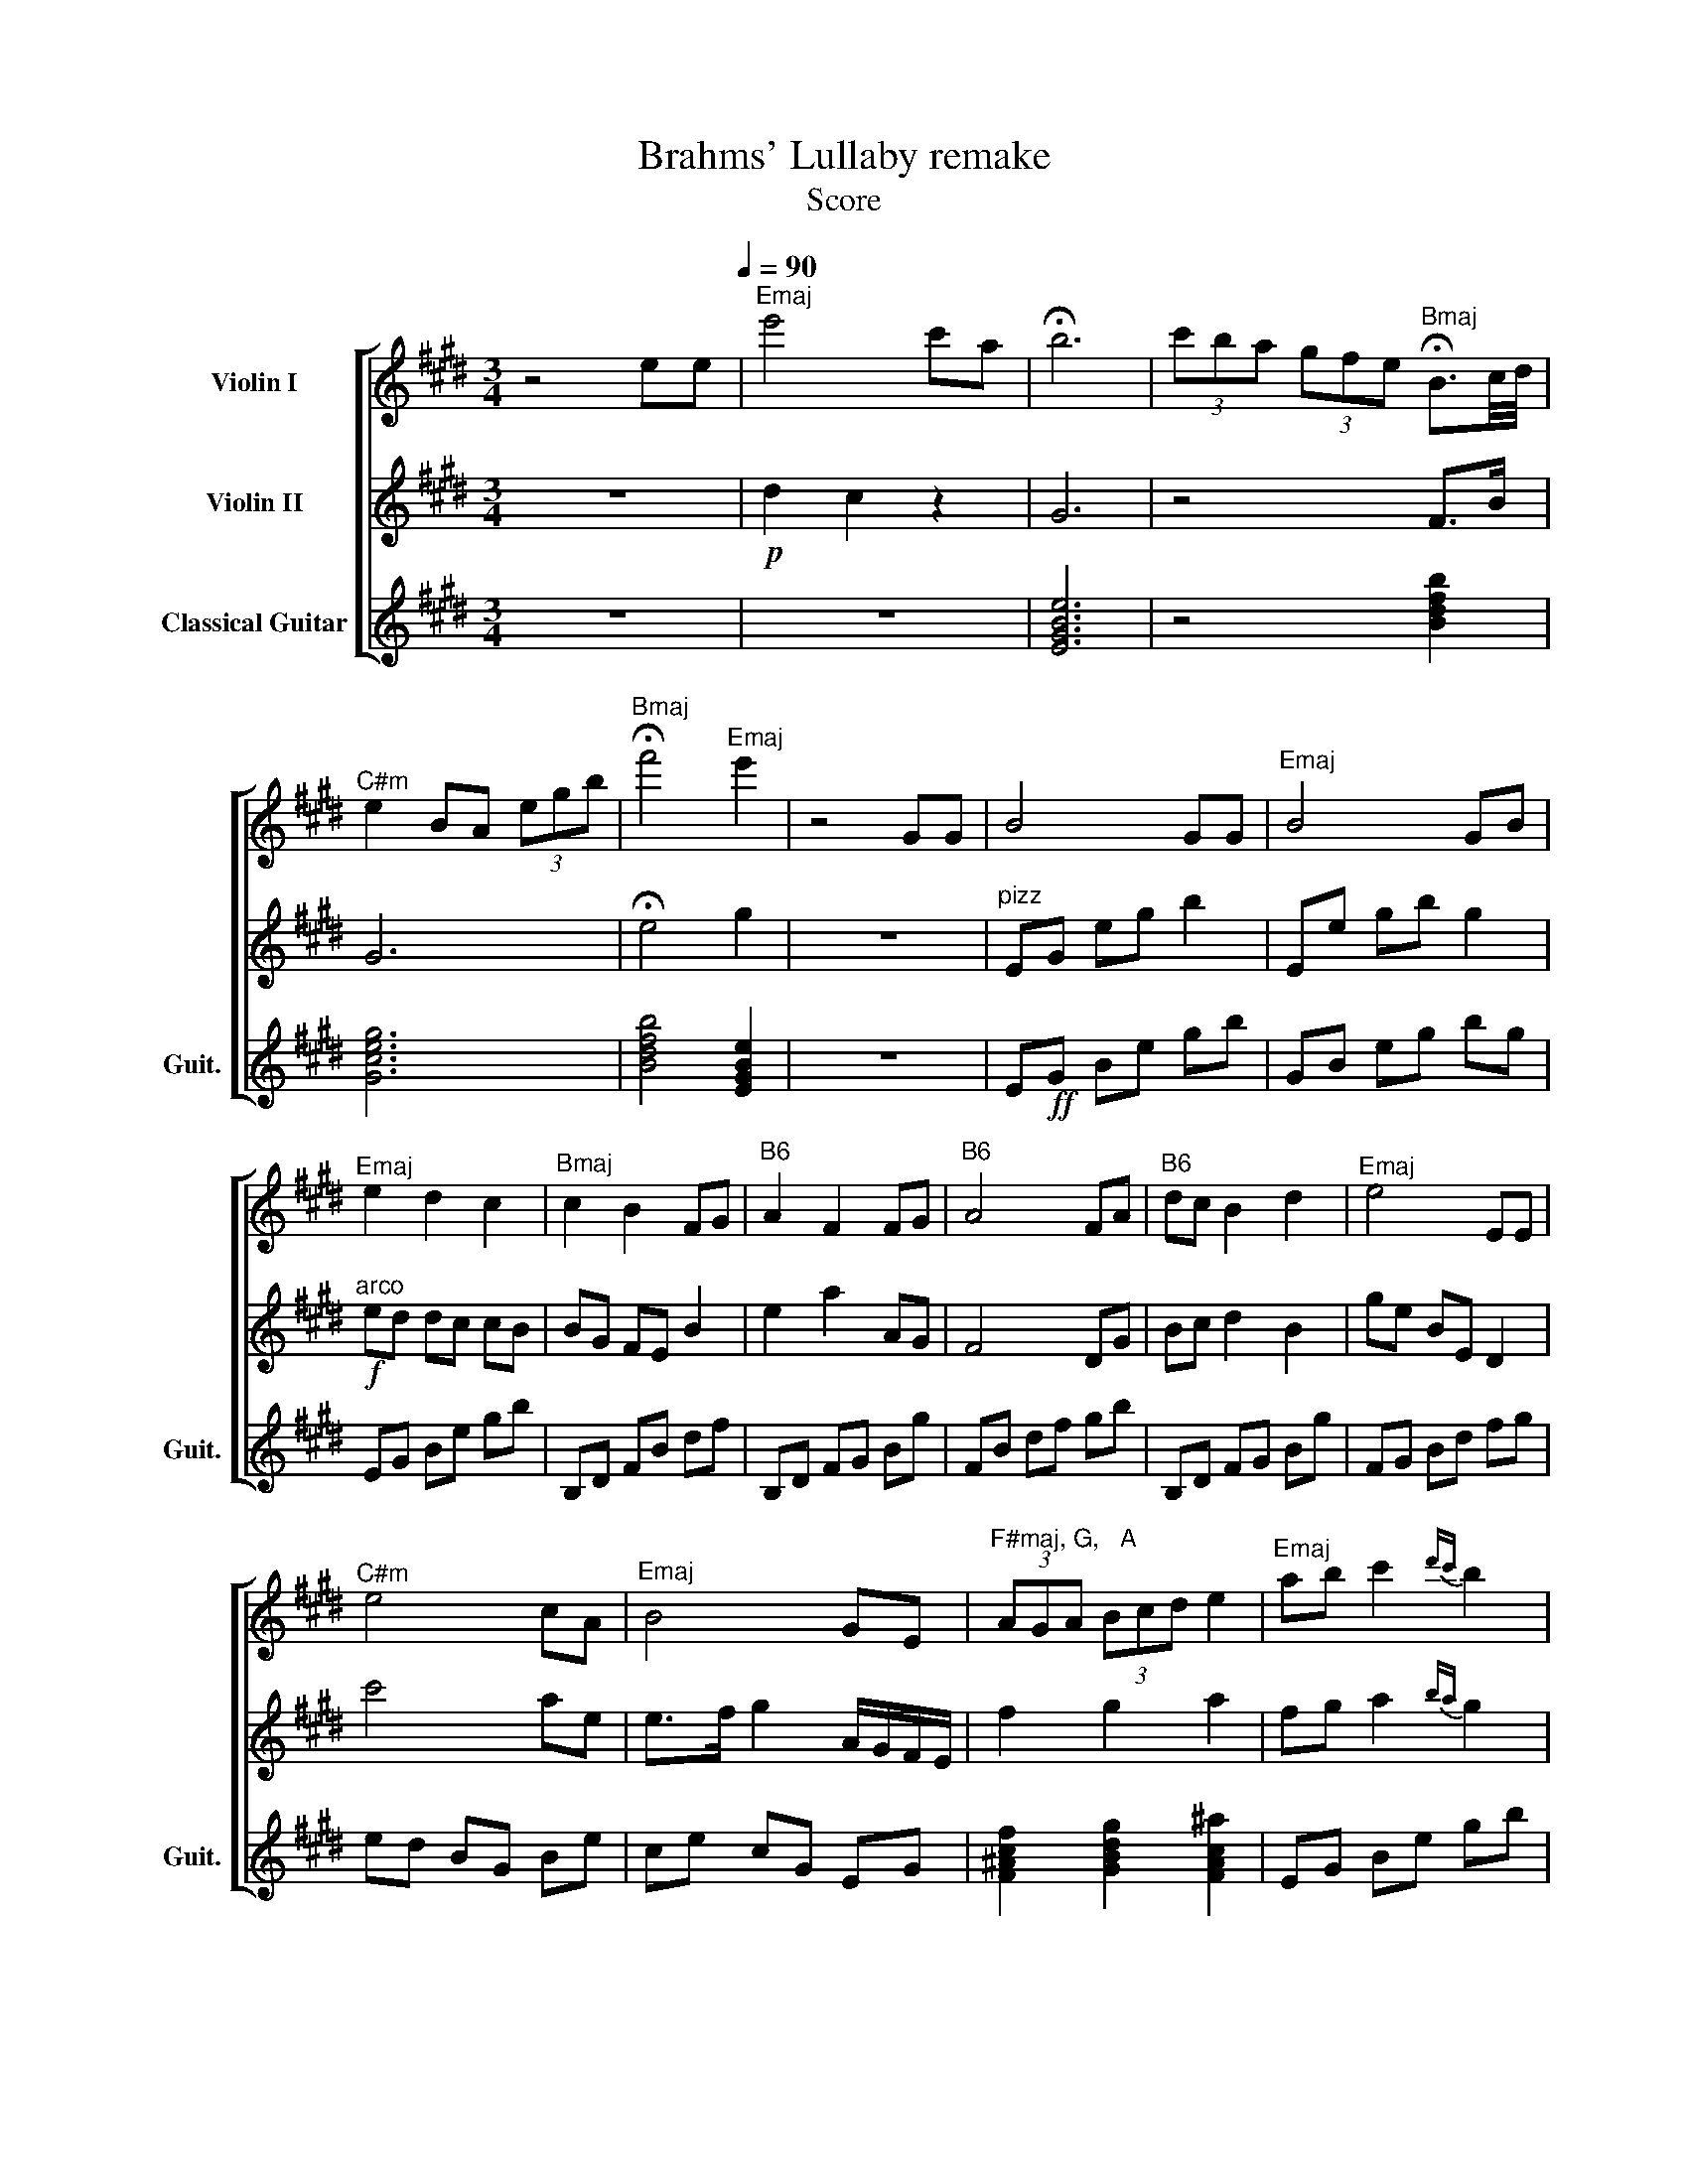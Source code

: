 X:1
T:Brahms' Lullaby remake 
T:Score
%%score [ 1 2 3 ]
L:1/8
M:3/4
K:E
V:1 treble nm="Violin I"
V:2 treble nm="Violin II"
V:3 treble nm="Classical Guitar" snm="Guit."
V:1
 z4 ee[Q:1/4=90] |"^Emaj" e'4 c'a | !fermata!b6 | (3c'ba (3gfe"^Bmaj" !fermata!B3/2c/4d/4 | %4
"^C#m" e2 BA (3egb |"^Bmaj" !fermata!f'4"^Emaj" e'2 | z4 GG | B4 GG |"^Emaj" B4 GB | %9
"^Emaj" e2 d2 c2 |"^Bmaj" c2 B2 FG |"^B6" A2 F2 FG |"^B6" A4 FA |"^B6" dc B2 d2 |"^Emaj" e4 EE | %15
"^C#m" e4 cA |"^Emaj" B4 GE |"^F#maj, G,   A" (3AGA (3Bcd e2 |"^Emaj" ab c'2{d'c'} b2 | %19
 g4{A} (3GFE |"^C#m" ef e2 cA |"^C#m" B4 GE |"^C#m,   Bmaj, A" (3cBA (3BAG (3AGF |"^C#m" E6 | %24
[M:9/8]!p!"^C#m" e6- e3- |"^C#m" e3 z2 z4 | z9 | z9 | z9 | z9 | z9 | z9 | z9 | z9 | z9 | z9 | z9 | %37
 z9 |[M:9/8] z2"^F#m" .B!f! .c2 .B .c3 |"^Bmaj" z2 .c .d2 .c .d3 | g6- g3 |[M:3/4]"^C#m" z6 | %42
 z2 z"^Happier Strumming" z2 z | z4"^Emaj" gg |!f!"^Emaj" b4 gg |"^Emaj" b4 gb | %46
"^Emaj" e'2 d'2 c'2 |"^Bmaj" c'2 b2 fg |!ff!"^B6" a2 f2 fg |"^B6" a4 fa |"^B6" d'c' b2 d'2 | %51
!ff!"^Emaj" e'4 ee |"^C#m" e'4 c'a |"^C#7" !>!!fermata!b6 |"^F#m" fg a4 |"^Amaj" ga d'4 | %56
 z"^Bmaj" e de gb |"^C#m" .b/.a/.b/a/ .f2 .e2 |"^Bmaj" .a/.g/.a/.g/ .e2 .d2 |"^Emaj" f4 z b | %60
"^C#m" d2 B2 e2 |"^Bmaj" c2 B2 A2 |"^Amaj" G4 AF |"^C#m, Bmaj, A" A2 G2 F2 |"^C#m" G6 | %65
"^C#m" a4 .g.f |"^Bmaj" g4 .f.e |"^Amaj" f4 .e.d |"^C#m" e6 | (e/f/)e/d/ c/d/c/B/ A/B/A/G/ | %70
 (F/G/)A/B/ c/B/A/G/"^Bmaj" AF/E/ |[M:9/8]"^Bmaj" E6 z2 z | z9 | z9 |!p!"^Bmaj" e'6- e'3 | %75
!p!"^Bmaj" a6- a3 |!p!"^Emaj" b6-!p! b3 |] %77
V:2
 z6 |!p! d2 c2 z2 | G6 | z4 F>B | G6 | !fermata!e4 g2 | z6 |"^pizz" EG eg b2 | Ee gb g2 | %9
!f!"^arco" ed dc cB | BG FE B2 | e2 a2 AG | F4 DG | Bc d2 B2 | ge BE D2 | c'4 ae | %16
 e>f g2 A/G/F/E/ | f2 g2 a2 | fg a2{ba} g2 | a4 c2 |{/e} e'4 AF | b4 BG | c2 B2 A2 | c6 | %24
[M:9/8]!p! c6- c3- | c3 z2 z4 |!f!"^C#m" e'3 d'3 g3 |"^Amaj" a3 b3 d'3 |"^Bmaj" b6 e'3 | %29
"^F#m" f2 g a6 |"^Amaj" g2 a d'6 |"^C#m" e'2 d' f2 e c3 |"^Bmaj7" B6 d3 |"^Bmaj" F4- FG B3 | %34
"^Amaj" d6 B3 |"^B6" G6 E3 |"^Bmaj" F4- FG B3 |"^C#m" f4- fe g3 |[M:9/8] a6- a3 | b6- b3 | %40
"^C#m" c'6- c'3 |[M:3/4] z6 |"^pizz"!ff!"^Emaj" ed BG EG | gf ed ec | [Eb]g fe z2 | [Eb]g fg z2 | %46
"^arco" (3.E!mf!.E.E (3.F.F.F (3.G.G.G | (3.B!mf!.B.B (3.c.c.c (3.d.d.d |!ff! c2 B2 Bd | %49
 e/d/c/B/!>(! A/G/F/E/ ef!>)! | Bc d2 f2 |!ff! g4 e/d/c/B/ | ee AF E2 | !>!!fermata![=c=f]6 | %54
 ag f4 | d2 f4 | G z z4 | .c/.B/.c/.B/ .A2 .G2 | .e/.d/.e/.d/ .B2 .^A2 | e4 z/ g/e | AB cd e2 | %61
 cB AG F2 | e2 d2 z2 | ef ga b2 | e6 | .c.e .c.e .c2 | .B.d .B.d .B2 | .A.c .A.c .A2 | [CE]6 | z6 | %70
 z6 |[M:9/8] z9 |"^Bmaj" e2 e e'6- |"^Bmaj" e'6 e3- | e6 f3- | f6- f3 | g6- g3 |] %77
V:3
 z6 | z6 | [EGBe]6 | z4 [Bdfb]2 | [Gceg]6 | [Bdfb]4 [EGBe]2 | z6 | E!ff!G Be gb | GB eg bg | %9
 EG Be gb | B,D FB df | B,D FG Bg | FB df gb | B,D FG Bg | FG Bd fg | ed BG Be | ce cG EG | %17
 [F^Acf]2 [GBdg]2 [FAc^a]2 | EG Be gb | z6 | ec GE Gc | ge cG EG | [Gceg]2 [Bdgb]2 [Acea]2 | %23
 ec Ge cG |[M:9/8]!ff! gec ecG cGE | ecG cGE Gce |!ff! gec GEC EGc | Ace aec AEC | B,DF Bdf bgd | %29
 cfa fcA FAf |!f! Ace aec AEC | Gce gec egc | Bdf gfd BGF | EFB dfb fdB | Ace aec ecA | %35
 Bdf gfd Bdf | bgd BGB dgb | ecG ceg ecG |[M:9/8]!f! FAc fcA FAc | Bdf bfd GBf | Gce gec ecG | %41
[M:3/4] [Gceg]6 | ed BG Bd |!ff! Be ge BG | EG Be gb | ge BG EG |!f! Be gb ge | Bd fb fd | %48
!fff! Bd fg fd | gf df dB | dB df gf | ec BG Be | ce ge cG | [B=c=fb]6 | FA cf cA | ce ae cA | %56
 Bd fb fd | ce ge cG | Bd fd Bd | eB GB eg | ec Ac eg | Bd fd Bd | ec Ac ea | %63
 [cea]2 [Bdf]2 [Ace]2 | [Gce]6 | ce ge cG | dB fd BG | ae Be cA | [CEGc]6 | z6 | z4 [Bdfb]2 | %71
[M:9/8] Bcf bfd geB | bfd Bdf dBG | eBG BGE eBG | Bdf bfd BdB | Bdf bfd BdB | [EGBe-]6 [EGBe]3 |] %77

